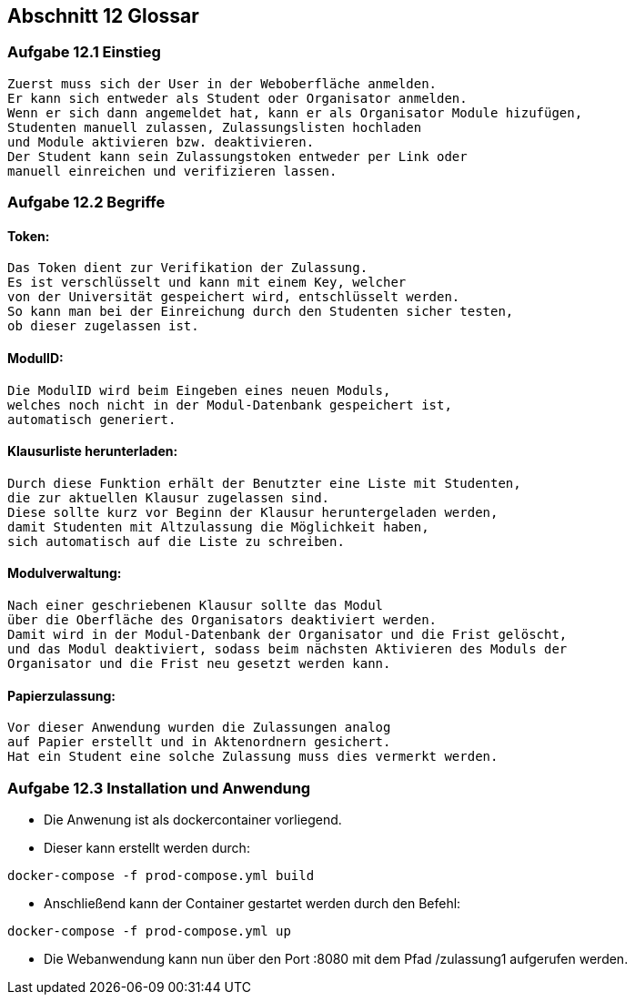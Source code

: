 == Abschnitt 12 Glossar
=== Aufgabe 12.1 Einstieg
    Zuerst muss sich der User in der Weboberfläche anmelden.
    Er kann sich entweder als Student oder Organisator anmelden.
    Wenn er sich dann angemeldet hat, kann er als Organisator Module hizufügen,
    Studenten manuell zulassen, Zulassungslisten hochladen
    und Module aktivieren bzw. deaktivieren.
    Der Student kann sein Zulassungstoken entweder per Link oder
    manuell einreichen und verifizieren lassen.

=== Aufgabe 12.2 Begriffe
==== Token:
    Das Token dient zur Verifikation der Zulassung.
    Es ist verschlüsselt und kann mit einem Key, welcher
    von der Universität gespeichert wird, entschlüsselt werden.
    So kann man bei der Einreichung durch den Studenten sicher testen,
    ob dieser zugelassen ist.
    
==== ModulID:

    Die ModulID wird beim Eingeben eines neuen Moduls,
    welches noch nicht in der Modul-Datenbank gespeichert ist,
    automatisch generiert.
    
==== Klausurliste herunterladen:

    Durch diese Funktion erhält der Benutzter eine Liste mit Studenten,
    die zur aktuellen Klausur zugelassen sind.
    Diese sollte kurz vor Beginn der Klausur heruntergeladen werden,
    damit Studenten mit Altzulassung die Möglichkeit haben,
    sich automatisch auf die Liste zu schreiben.
    
==== Modulverwaltung:
    Nach einer geschriebenen Klausur sollte das Modul
    über die Oberfläche des Organisators deaktiviert werden.
    Damit wird in der Modul-Datenbank der Organisator und die Frist gelöscht,
    und das Modul deaktiviert, sodass beim nächsten Aktivieren des Moduls der
    Organisator und die Frist neu gesetzt werden kann.
    
==== Papierzulassung:
    Vor dieser Anwendung wurden die Zulassungen analog 
    auf Papier erstellt und in Aktenordnern gesichert.
    Hat ein Student eine solche Zulassung muss dies vermerkt werden.
   

=== Aufgabe 12.3 Installation und Anwendung

- Die Anwenung ist als dockercontainer vorliegend.
- Dieser kann erstellt werden durch:
[source, bash]
----
docker-compose -f prod-compose.yml build
----
- Anschließend kann der Container gestartet werden durch den Befehl:
[source, bash]
----
docker-compose -f prod-compose.yml up
----
- Die Webanwendung kann nun über den Port :8080 mit dem Pfad /zulassung1 aufgerufen werden.
